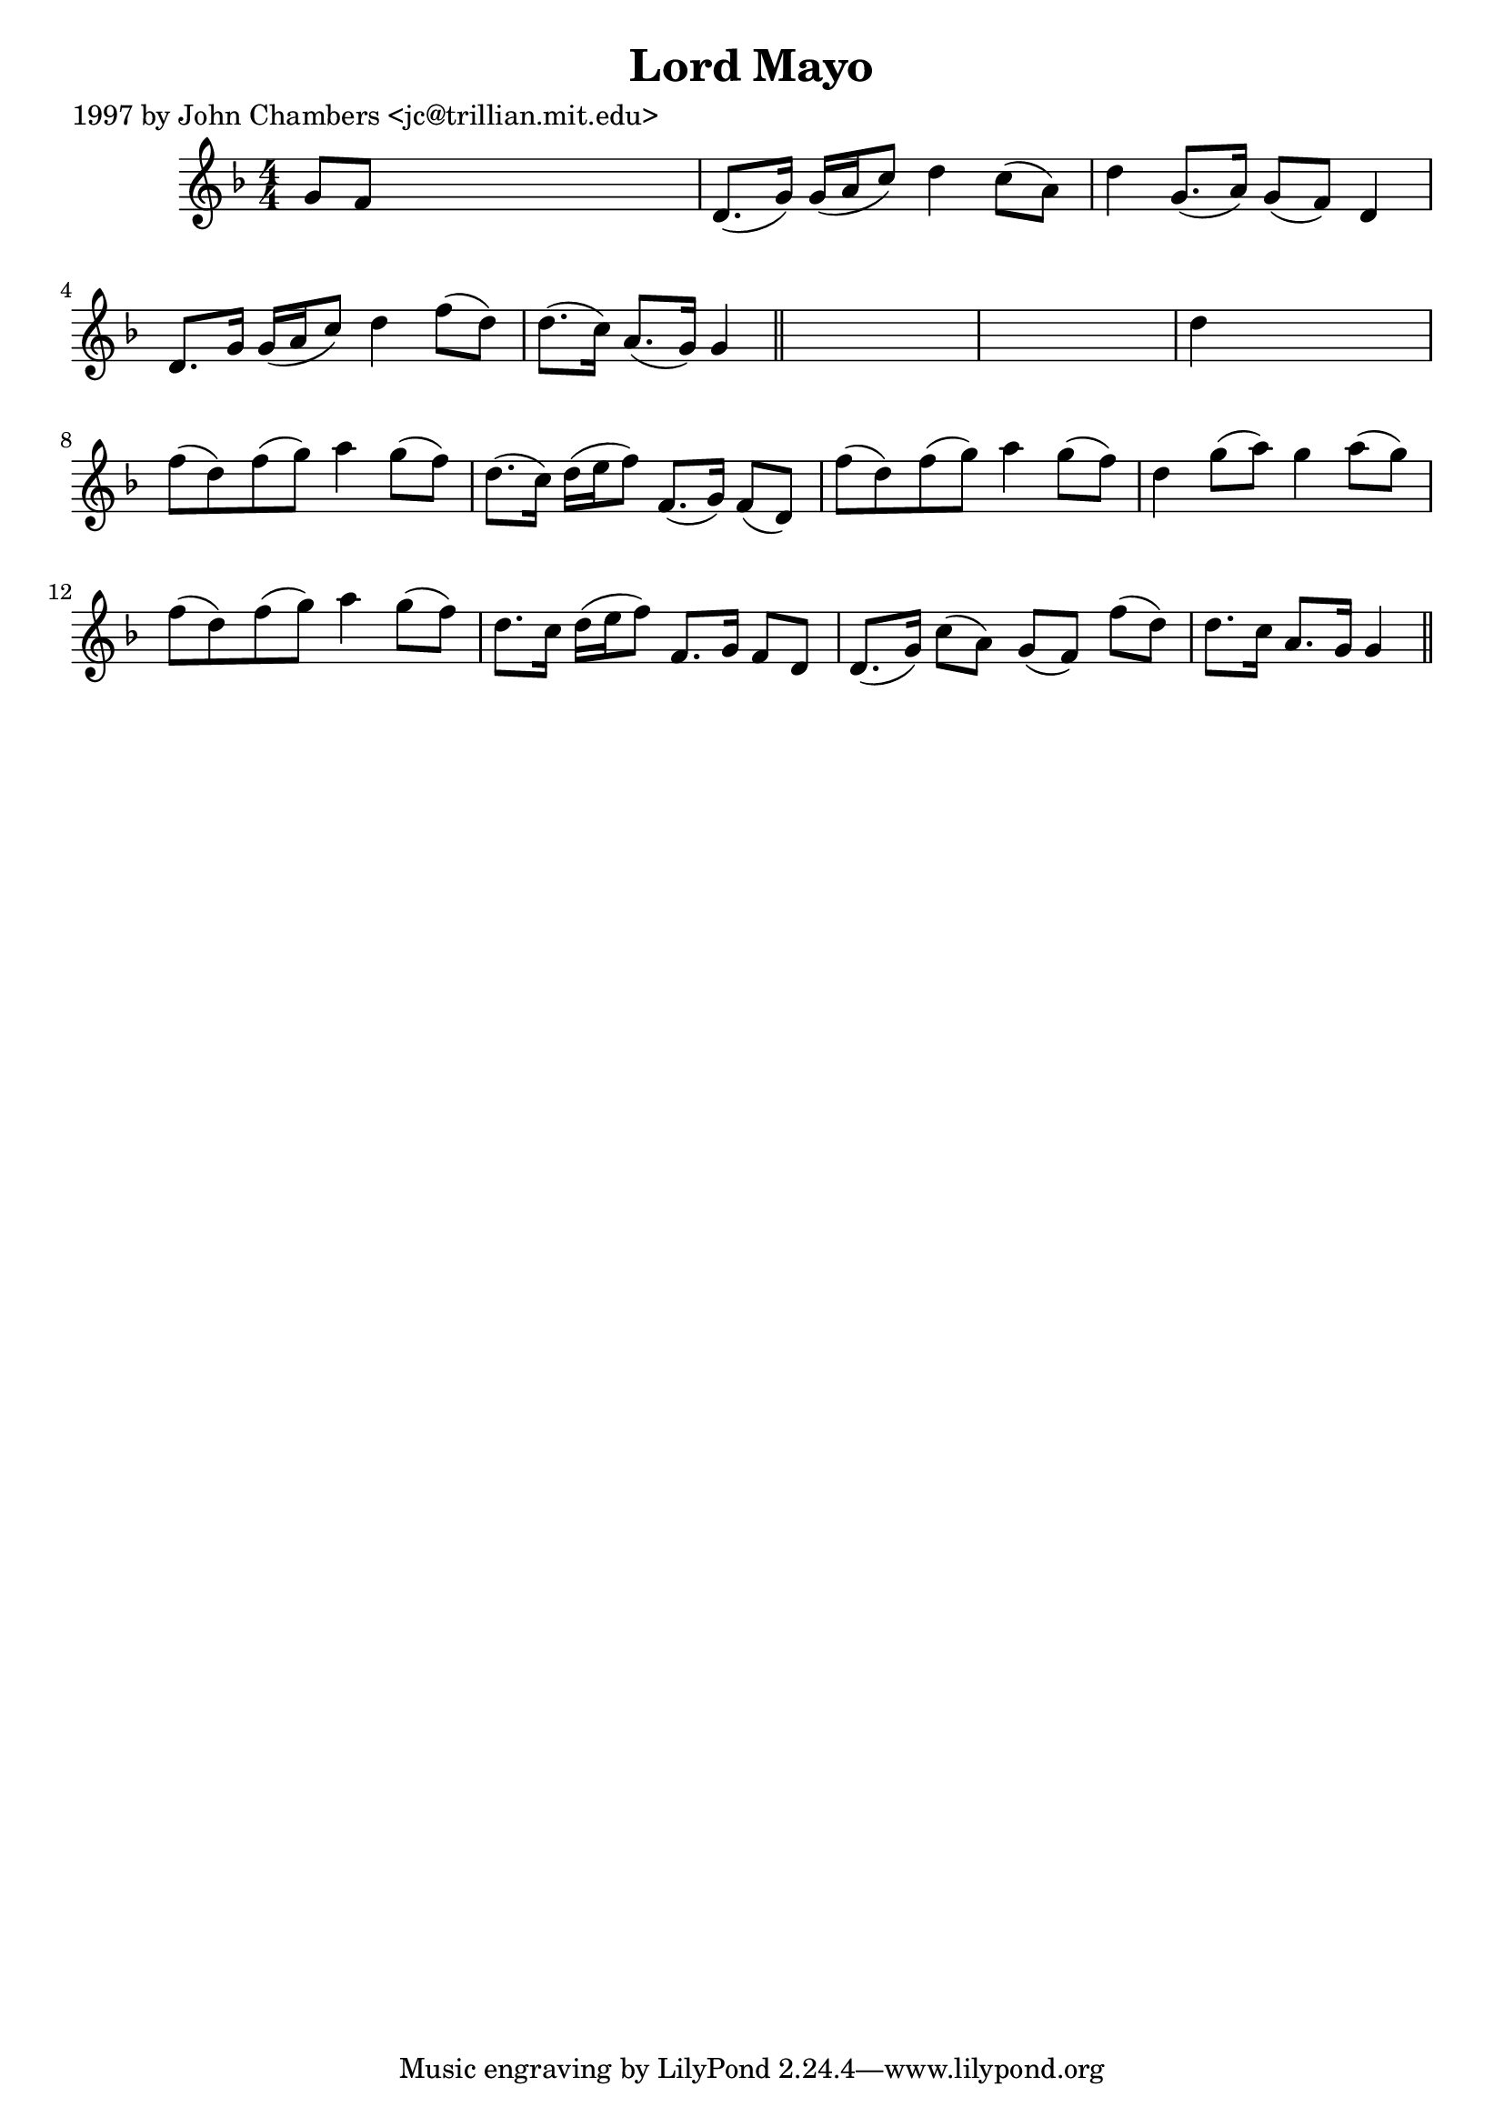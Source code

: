 
\version "2.16.2"
% automatically converted by musicxml2ly from xml/0209_jc.xml

%% additional definitions required by the score:
\language "english"


\header {
    poet = "1997 by John Chambers <jc@trillian.mit.edu>"
    encoder = "abc2xml version 63"
    encodingdate = "2015-01-25"
    title = "Lord Mayo"
    }

\layout {
    \context { \Score
        autoBeaming = ##f
        }
    }
PartPOneVoiceOne =  \relative g' {
    \key g \dorian \numericTimeSignature\time 4/4 g8 [ f8 ] s2. | % 2
    d8. ( [ g16 ) ] g16 ( [ a16 c8 ) ] d4 c8 ( [ a8 ) ] | % 3
    d4 g,8. ( [ a16 ) ] g8 ( [ f8 ) ] d4 | % 4
    d8. [ g16 ] g16 ( [ a16 c8 ) ] d4 f8 ( [ d8 ) ] | % 5
    d8. ( [ c16 ) ] a8. ( [ g16 ) ] g4 \bar "||"
    s4*5 | % 7
    d'4 s2. | % 8
    f8 ( [ d8 ) f8 ( g8 ) ] a4 g8 ( [ f8 ) ] | % 9
    d8. ( [ c16 ) ] d16 ( [ e16 f8 ) ] f,8. ( [ g16 ) ] f8 ( [ d8 ) ] |
    \barNumberCheck #10
    f'8 ( [ d8 ) f8 ( g8 ) ] a4 g8 ( [ f8 ) ] | % 11
    d4 g8 ( [ a8 ) ] g4 a8 ( [ g8 ) ] | % 12
    f8 ( [ d8 ) f8 ( g8 ) ] a4 g8 ( [ f8 ) ] | % 13
    d8. [ c16 ] d16 ( [ e16 f8 ) ] f,8. [ g16 ] f8 [ d8 ] | % 14
    d8. ( [ g16 ) ] c8 ( [ a8 ) ] g8 ( [ f8 ) ] f'8 ( [ d8 ) ] | % 15
    d8. [ c16 ] a8. [ g16 ] g4 \bar "||"
    }


% The score definition
\score {
    <<
        \new Staff <<
            \context Staff << 
                \context Voice = "PartPOneVoiceOne" { \PartPOneVoiceOne }
                >>
            >>
        
        >>
    \layout {}
    % To create MIDI output, uncomment the following line:
    %  \midi {}
    }

